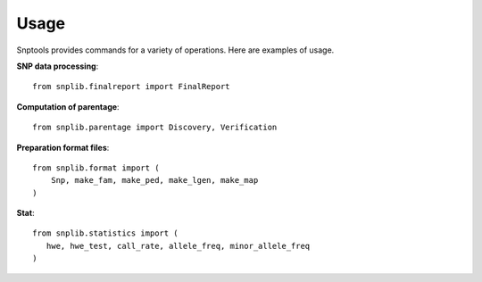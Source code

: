 Usage
=====

Snptools provides commands for a variety of operations. Here are examples of
usage.

**SNP data processing**::

    from snplib.finalreport import FinalReport


**Computation of parentage**::

    from snplib.parentage import Discovery, Verification

**Preparation format files**::

    from snplib.format import (
        Snp, make_fam, make_ped, make_lgen, make_map
    )

**Stat**::

    from snplib.statistics import (
       hwe, hwe_test, call_rate, allele_freq, minor_allele_freq
    )
